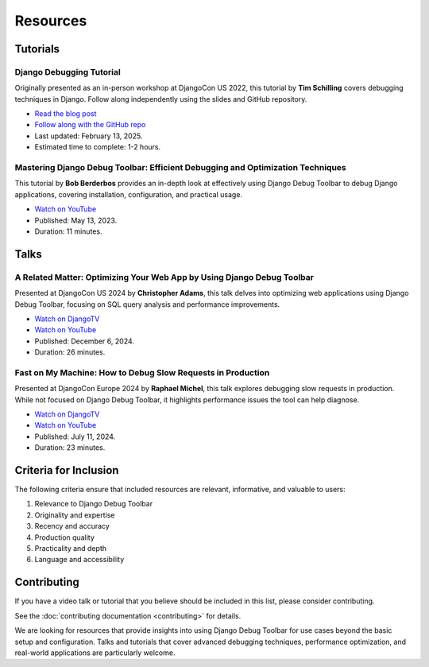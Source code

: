 Resources
=========

Tutorials
---------

Django Debugging Tutorial
^^^^^^^^^^^^^^^^^^^^^^^^^

Originally presented as an in-person workshop at DjangoCon US 2022, this
tutorial by **Tim Schilling** covers debugging techniques in Django. Follow
along independently using the slides and GitHub repository.

* `Read the blog post <https://www.better-simple.com/django/2022/11/18/django-debugging-tutorial/>`__
* `Follow along with the GitHub repo <https://github.com/tim-schilling/debug-tutorial/>`__
* Last updated: February 13, 2025.
* Estimated time to complete: 1-2 hours.

Mastering Django Debug Toolbar: Efficient Debugging and Optimization Techniques
^^^^^^^^^^^^^^^^^^^^^^^^^^^^^^^^^^^^^^^^^^^^^^^^^^^^^^^^^^^^^^^^^^^^^^^^^^^^^^^

This tutorial by **Bob Berderbos** provides an in-depth look at effectively
using Django Debug Toolbar to debug Django applications, covering installation,
configuration, and practical usage.

* `Watch on YouTube <https://www.youtube.com/watch?v=c5riXBYFxLk>`__
* Published: May 13, 2023.
* Duration: 11 minutes.

Talks
-----

A Related Matter: Optimizing Your Web App by Using Django Debug Toolbar
^^^^^^^^^^^^^^^^^^^^^^^^^^^^^^^^^^^^^^^^^^^^^^^^^^^^^^^^^^^^^^^^^^^^^^^

Presented at DjangoCon US 2024 by **Christopher Adams**, this talk delves into
optimizing web applications using Django Debug Toolbar, focusing on SQL query
analysis and performance improvements.

* `Watch on DjangoTV <https://djangotv.com/videos/djangocon-us/2024/a-related-matter-optimizing-your-webapp-by-using-django-debug-toolbar-with-christopher-adams/>`__
* `Watch on YouTube <https://www.youtube.com/watch?v=iKn5VWD9l6E>`__
* Published: December 6, 2024.
* Duration: 26 minutes.

Fast on My Machine: How to Debug Slow Requests in Production
^^^^^^^^^^^^^^^^^^^^^^^^^^^^^^^^^^^^^^^^^^^^^^^^^^^^^^^^^^^^

Presented at DjangoCon Europe 2024 by **Raphael Michel**, this talk explores
debugging slow requests in production. While not focused on Django Debug
Toolbar, it highlights performance issues the tool can help diagnose.

* `Watch on DjangoTV <https://djangotv.com/videos/djangocon-europe/2024/djangocon-europe-2024-fast-on-my-machine-how-to-debug-slow-requests-in-production/>`__
* `Watch on YouTube <https://www.youtube.com/watch?v=sPO6wDlvKVI>`__
* Published: July 11, 2024.
* Duration: 23 minutes.

Criteria for Inclusion
----------------------

The following criteria ensure that included resources are relevant,
informative, and valuable to users:

1. Relevance to Django Debug Toolbar
2. Originality and expertise
3. Recency and accuracy
4. Production quality
5. Practicality and depth
6. Language and accessibility

Contributing
------------

If you have a video talk or tutorial that you believe should be included in
this list, please consider contributing.

See the :doc:`contributing documentation <contributing>` for details.

We are looking for resources that provide insights into using Django Debug
Toolbar for use cases beyond the basic setup and configuration. Talks and
tutorials that cover advanced debugging techniques, performance optimization,
and real-world applications are particularly welcome.
